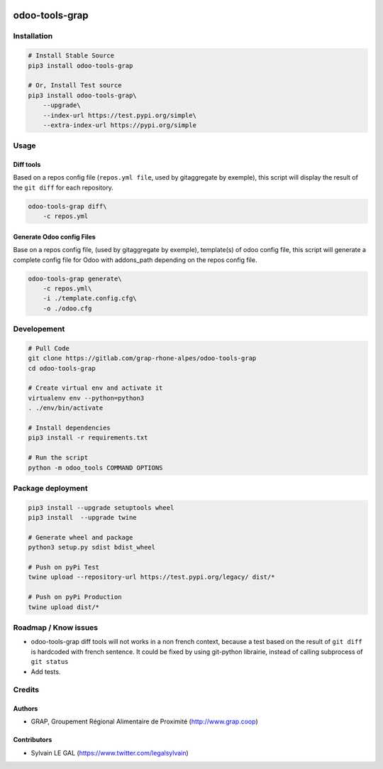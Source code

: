 .. image:: https://img.shields.io/badge/licence-AGPL--3-blue.svg
    :target: http://www.gnu.org/licenses/agpl-3.0-standalone.html
    :alt: License: AGPL-3
.. image:: https://img.shields.io/badge/python-3.6-blue.svg
    :alt: Python support: 3.6

===============
odoo-tools-grap
===============

Installation
============

.. code-block:: shell

    # Install Stable Source
    pip3 install odoo-tools-grap

    # Or, Install Test source
    pip3 install odoo-tools-grap\
        --upgrade\
        --index-url https://test.pypi.org/simple\
        --extra-index-url https://pypi.org/simple

Usage
=====

Diff tools
----------


Based on a repos config file (``repos.yml file``, used by gitaggregate by
exemple), this script will display the result of the ``git diff`` for each
repository.

.. code-block:: shell

    odoo-tools-grap diff\
        -c repos.yml

Generate Odoo config Files
--------------------------

Base on a repos config file, (used by gitaggregate by exemple), template(s)
of odoo config file, this script will generate a complete config file for Odoo
with addons_path depending on the repos config file.

.. code-block:: shell

    odoo-tools-grap generate\
        -c repos.yml\
        -i ./template.config.cfg\
        -o ./odoo.cfg

Developement
============

.. code-block:: shell

    # Pull Code
    git clone https://gitlab.com/grap-rhone-alpes/odoo-tools-grap
    cd odoo-tools-grap

    # Create virtual env and activate it
    virtualenv env --python=python3
    . ./env/bin/activate

    # Install dependencies
    pip3 install -r requirements.txt

    # Run the script
    python -m odoo_tools COMMAND OPTIONS

Package deployment
==================

.. code-block:: shell

    pip3 install --upgrade setuptools wheel
    pip3 install  --upgrade twine

    # Generate wheel and package
    python3 setup.py sdist bdist_wheel

    # Push on pyPi Test
    twine upload --repository-url https://test.pypi.org/legacy/ dist/*

    # Push on pyPi Production
    twine upload dist/*

Roadmap / Know issues
=====================

* odoo-tools-grap diff tools will not works in a non french context, because
  a test based on the result of ``git diff`` is hardcoded with french sentence.
  It could be fixed by using git-python librairie, instead of calling
  subprocess of ``git status``

* Add tests.

Credits
=======

Authors
-------

* GRAP, Groupement Régional Alimentaire de Proximité (http://www.grap.coop)

Contributors
------------

* Sylvain LE GAL (https://www.twitter.com/legalsylvain)
